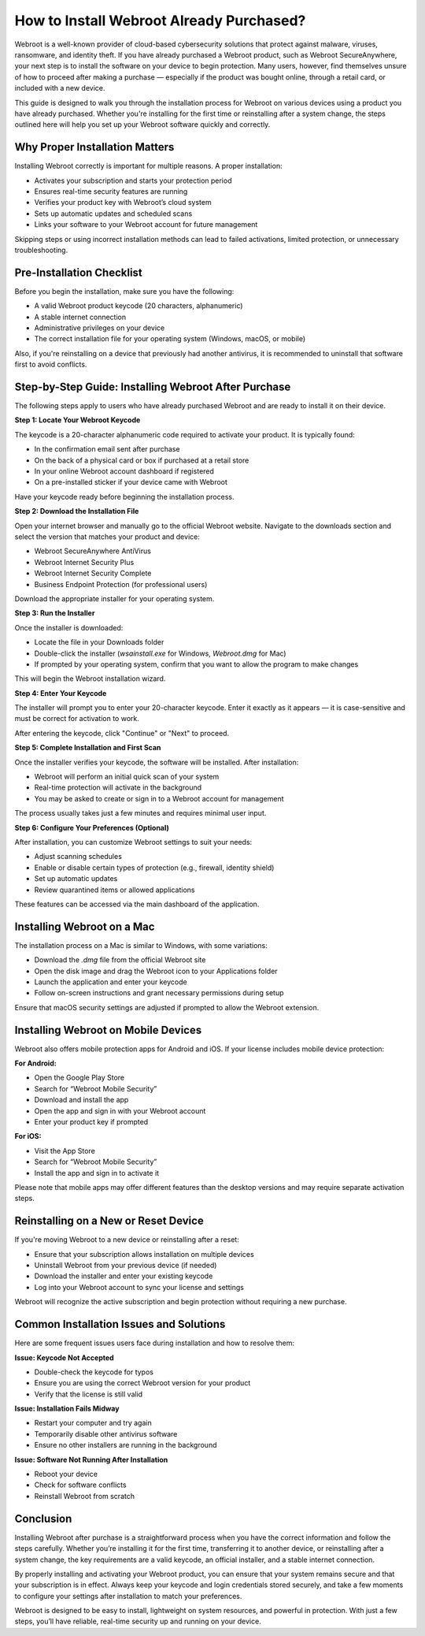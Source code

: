 How to Install Webroot Already Purchased?
=========================================

Webroot is a well-known provider of cloud-based cybersecurity solutions that protect against malware, viruses, ransomware, and identity theft. If you have already purchased a Webroot product, such as Webroot SecureAnywhere, your next step is to install the software on your device to begin protection. Many users, however, find themselves unsure of how to proceed after making a purchase — especially if the product was bought online, through a retail card, or included with a new device.

.. image:: install.gif
   :alt: My Project Logo
   :width: 400px
   :align: center
   :target: https://softwareinstaller.net/
  
This guide is designed to walk you through the installation process for Webroot on various devices using a product you have already purchased. Whether you're installing for the first time or reinstalling after a system change, the steps outlined here will help you set up your Webroot software quickly and correctly.

Why Proper Installation Matters
-------------------------------

Installing Webroot correctly is important for multiple reasons. A proper installation:

- Activates your subscription and starts your protection period
- Ensures real-time security features are running
- Verifies your product key with Webroot’s cloud system
- Sets up automatic updates and scheduled scans
- Links your software to your Webroot account for future management

Skipping steps or using incorrect installation methods can lead to failed activations, limited protection, or unnecessary troubleshooting.

Pre-Installation Checklist
--------------------------

Before you begin the installation, make sure you have the following:

- A valid Webroot product keycode (20 characters, alphanumeric)
- A stable internet connection
- Administrative privileges on your device
- The correct installation file for your operating system (Windows, macOS, or mobile)

Also, if you're reinstalling on a device that previously had another antivirus, it is recommended to uninstall that software first to avoid conflicts.

Step-by-Step Guide: Installing Webroot After Purchase
-----------------------------------------------------

The following steps apply to users who have already purchased Webroot and are ready to install it on their device.

**Step 1: Locate Your Webroot Keycode**

The keycode is a 20-character alphanumeric code required to activate your product. It is typically found:

- In the confirmation email sent after purchase
- On the back of a physical card or box if purchased at a retail store
- In your online Webroot account dashboard if registered
- On a pre-installed sticker if your device came with Webroot

Have your keycode ready before beginning the installation process.

**Step 2: Download the Installation File**

Open your internet browser and manually go to the official Webroot website. Navigate to the downloads section and select the version that matches your product and device:

- Webroot SecureAnywhere AntiVirus
- Webroot Internet Security Plus
- Webroot Internet Security Complete
- Business Endpoint Protection (for professional users)

Download the appropriate installer for your operating system.

**Step 3: Run the Installer**

Once the installer is downloaded:

- Locate the file in your Downloads folder
- Double-click the installer (`wsainstall.exe` for Windows, `Webroot.dmg` for Mac)
- If prompted by your operating system, confirm that you want to allow the program to make changes

This will begin the Webroot installation wizard.

**Step 4: Enter Your Keycode**

The installer will prompt you to enter your 20-character keycode. Enter it exactly as it appears — it is case-sensitive and must be correct for activation to work.

After entering the keycode, click "Continue" or "Next" to proceed.

**Step 5: Complete Installation and First Scan**

Once the installer verifies your keycode, the software will be installed. After installation:

- Webroot will perform an initial quick scan of your system
- Real-time protection will activate in the background
- You may be asked to create or sign in to a Webroot account for management

The process usually takes just a few minutes and requires minimal user input.

**Step 6: Configure Your Preferences (Optional)**

After installation, you can customize Webroot settings to suit your needs:

- Adjust scanning schedules
- Enable or disable certain types of protection (e.g., firewall, identity shield)
- Set up automatic updates
- Review quarantined items or allowed applications

These features can be accessed via the main dashboard of the application.

Installing Webroot on a Mac
---------------------------

The installation process on a Mac is similar to Windows, with some variations:

- Download the `.dmg` file from the official Webroot site
- Open the disk image and drag the Webroot icon to your Applications folder
- Launch the application and enter your keycode
- Follow on-screen instructions and grant necessary permissions during setup

Ensure that macOS security settings are adjusted if prompted to allow the Webroot extension.

Installing Webroot on Mobile Devices
------------------------------------

Webroot also offers mobile protection apps for Android and iOS. If your license includes mobile device protection:

**For Android:**

- Open the Google Play Store
- Search for “Webroot Mobile Security”
- Download and install the app
- Open the app and sign in with your Webroot account
- Enter your product key if prompted

**For iOS:**

- Visit the App Store
- Search for “Webroot Mobile Security”
- Install the app and sign in to activate it

Please note that mobile apps may offer different features than the desktop versions and may require separate activation steps.

Reinstalling on a New or Reset Device
-------------------------------------

If you're moving Webroot to a new device or reinstalling after a reset:

- Ensure that your subscription allows installation on multiple devices
- Uninstall Webroot from your previous device (if needed)
- Download the installer and enter your existing keycode
- Log into your Webroot account to sync your license and settings

Webroot will recognize the active subscription and begin protection without requiring a new purchase.

Common Installation Issues and Solutions
----------------------------------------

Here are some frequent issues users face during installation and how to resolve them:

**Issue: Keycode Not Accepted**

- Double-check the keycode for typos
- Ensure you are using the correct Webroot version for your product
- Verify that the license is still valid

**Issue: Installation Fails Midway**

- Restart your computer and try again
- Temporarily disable other antivirus software
- Ensure no other installers are running in the background

**Issue: Software Not Running After Installation**

- Reboot your device
- Check for software conflicts
- Reinstall Webroot from scratch

Conclusion
----------

Installing Webroot after purchase is a straightforward process when you have the correct information and follow the steps carefully. Whether you’re installing it for the first time, transferring it to another device, or reinstalling after a system change, the key requirements are a valid keycode, an official installer, and a stable internet connection.

By properly installing and activating your Webroot product, you can ensure that your system remains secure and that your subscription is in effect. Always keep your keycode and login credentials stored securely, and take a few moments to configure your settings after installation to match your preferences.

Webroot is designed to be easy to install, lightweight on system resources, and powerful in protection. With just a few steps, you’ll have reliable, real-time security up and running on your device.
